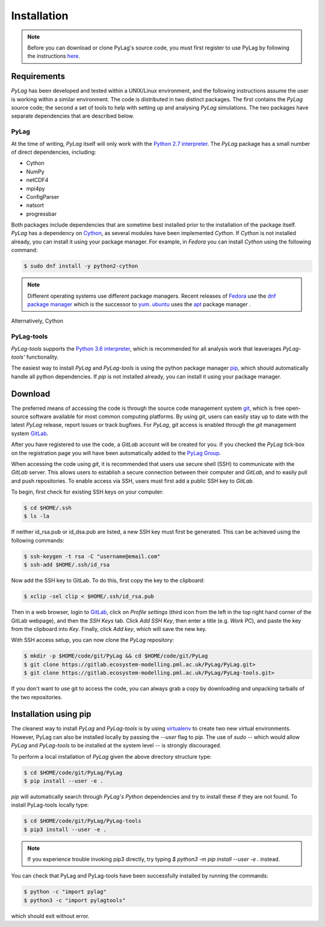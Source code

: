 .. _installation:

Installation
============

.. note::
    Before you can download or clone PyLag's source code, you must first register to use PyLag by following the instructions `here <http://www.pml.ac.uk/Modelling_at_PML/Access_Code>`_.

.. _requirements:

Requirements
------------

*PyLag* has been developed and tested within a UNIX/Linux environment, and the following instructions assume the user is working within a similar environment. The code is distributed in two distinct packages. The first contains the *PyLag* source code; the second a set of tools to help with setting up and analysing *PyLag* simulations. The two packages have separate dependencies that are described below.

PyLag
`````

At the time of writing, *PyLag* itself will only work with the `Python 2.7 interpreter <https://www.python.org/download/releases/2.7>`_. The *PyLag* package has a small number of direct dependencies, including:

* Cython
* NumPy
* netCDF4
* mpi4py
* ConfigParser
* natsort
* progressbar

Both packages include dependencies that are sometime best installed prior to the installation of the package itself. *PyLag* has a dependency on `Cython <http://www.cython.org>`_, as several modules have been implemented *Cython*. If *Cython* is not installed already, you can install it using your package manager. For example, in *Fedora* you can install *Cython* using the following command:

.. code-block:: bash

    $ sudo dnf install -y python2-cython

.. note::
    Different operating systems use different package managers. Recent releases of `Fedora <https://getfedora.org/>`_ use the `dnf package manager <https://fedoraproject.org/wiki/Dnf>`_ which is the successor to `yum <https://fedoraproject.org/wiki/Yum>`_. `ubuntu <http://www.ubuntu.com/>`_ uses the `apt <https://wiki.debian.org/Apt>`_ package manager .



Alternatively, Cython

PyLag-tools
```````````

*PyLag-tools* supports the `Python 3.6 interpreter <https://www.python.org/download/releases/3.6>`_, which is recommended for all analysis work that leaverages *PyLag-tools'* functionality.

The easiest way to install *PyLag* and *PyLag-tools* is using the python package manager `pip <https://pip.pypa.io/en/stable/>`_, which should automatically handle all python dependencies. If *pip* is not installed already, you can install it using your package manager.

.. _download:

Download
--------

The preferred means of accessing the code is through the source code management system `git <https://git-scm.com/>`_, which is free open-source software available for most common computing platforms. By using *git*, users can easily stay up to date with the latest *PyLag* release, report issues or track bugfixes. For *PyLag*, *git* access is enabled through the *git* management system `GitLab <https://gitlab.ecosystem-modelling.pml.ac.uk>`_.

After you have registered to use the code, a *GitLab* account will be created for you. If you checked the *PyLag* tick-box on the registration page you will have been automatically added to the
`PyLag Group <https://gitlab.ecosystem-modelling.pml.ac.uk/groups/PyLag>`_.

When accessing the code using *git*, it is recommended that users use secure shell (SSH) to communicate with the *GitLab* server. This allows users to establish a secure connection between their computer and *GitLab*, and to easily pull and push repositories. To enable access via SSH, users must first add a public SSH key to *GitLab*.

To begin, first check for existing SSH keys on your computer:

.. code-block:: bash

    $ cd $HOME/.ssh
    $ ls -la

If neither id_rsa.pub or id_dsa.pub are listed, a new SSH key must first be generated. This can be achieved using the following commands:

.. code-block:: bash

    $ ssh-keygen -t rsa -C "username@email.com"
    $ ssh-add $HOME/.ssh/id_rsa

Now add the SSH key to GitLab. To do this, first copy the key to the clipboard:

.. code-block:: bash

    $ xclip -sel clip < $HOME/.ssh/id_rsa.pub

Then in a web browser, login to `GitLab <https://gitlab.ecosystem-modelling.pml.ac.uk>`_, click on *Profile settings* (third icon from the left in the top right hand corner of the GitLab webpage), and then the *SSH Keys* tab. Click *Add SSH Key*, then enter a title (e.g. *Work PC*), and paste the key from the clipboard into *Key*. Finally, click *Add key*, which will save the new key.

With SSH access setup, you can now clone the *PyLag* repository:

.. code-block:: bash

    $ mkdir -p $HOME/code/git/PyLag && cd $HOME/code/git/PyLag
    $ git clone https://gitlab.ecosystem-modelling.pml.ac.uk/PyLag/PyLag.git>
    $ git clone https://gitlab.ecosystem-modelling.pml.ac.uk/PyLag/PyLag-tools.git>


If you don't want to use git to access the code, you can always grab a copy by downloading and unpacking tarballs of the two repositories.

.. _pipinstall:

Installation using pip
----------------------

The cleanest way to install *PyLag* and *PyLag-tools* is by using  `virtualenv <https://virtualenv.pypa.io/en/stable/>`_ to create two new virtual environments. However, PyLag can also be installed locally by passing the *--user* flag to *pip*. The use of *sudo* -- which would allow *PyLag* and *PyLag-tools* to be installed at the system level -- is strongly discouraged.

To perform a local installation of *PyLag* given the above directory structure type:

.. code-block:: bash

    $ cd $HOME/code/git/PyLag/PyLag
    $ pip install --user -e .

*pip* will automatically search through *PyLag's* *Python* dependencies and try to install these if they are not found. To install PyLag-tools locally type:

.. code-block:: bash

    $ cd $HOME/code/git/PyLag/PyLag-tools
    $ pip3 install --user -e .


.. note::
    If you experience trouble invoking pip3 directly, try typing `$ python3 -m pip install --user -e .` instead.


You can check that PyLag and PyLag-tools have been successfully installed by running the
commands:

.. code-block:: bash

    $ python -c "import pylag"
    $ python3 -c "import pylagtools"


which should exit without error.

